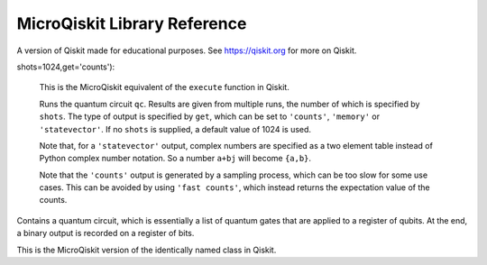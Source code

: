 MicroQiskit Library Reference
*****************************

A version of Qiskit made for educational purposes.
See https://qiskit.org for more on Qiskit.

.. module:: microqiskit

.. function:: simulate(qc,get,counts):

shots=1024,get='counts'):

    This is the MicroQiskit equivalent of the ``execute`` function in Qiskit.

    Runs the quantum circuit ``qc``. Results are given from multiple runs, the
    number of which is specified by ``shots``. The type of output is specified
    by ``get``, which can be set to ``'counts'``, ``'memory'`` or ``'statevector'``.
    If no ``shots`` is supplied, a default value of 1024 is used.
        
    Note that, for a ``'statevector'`` output, complex numbers are specified as a two
    element table instead of Python complex number notation. So a
    number ``a+bj`` will become ``{a,b}``.
    
    Note that the  ``'counts'`` output is generated by a sampling process, which
    can be too slow for some use cases. This can be avoided by using ``'fast counts'``,
    which instead returns the expectation value of the counts.

.. class:: QuantumCircuit()

    Contains a quantum circuit, which is essentially a list of quantum gates
    that are applied to a register of qubits. At the end, a binary output is
    recorded on a register of bits.
    
    This is the MicroQiskit version of the identically named class in Qiskit.

    .. classmethod:: set_registers(num_qubits, num_bits)
    
        Initializes a circuit with ``num_qubits`` qubits and ``num_bits`` output bits.
        The latter need not be supplied in the case of a ``'statevector'`` output.
        
        Note that, in the full version of Qiskit, this information is supplied when
        initializing ``QuantumCircuit``.
        
    .. classmethod:: initialize(ket)
    
        Initializes a circuit with the state described by the statevector ``ket``.
    
    .. classmethod:: x(qubit)
    
        Adds an ``x`` gate to the circuit on the given qubit.
    
    .. classmethod:: rx(theta,qubit)
    
        Adds rotation around the x axis to the circuit on the given qubit. The
        angle is given by ``theta``.
    
    .. classmethod:: ry(theta,qubit)
    
        Adds rotation around the y axis to the circuit on the given qubit. The
        angle is given by ``theta``.
    
    .. classmethod:: rz(theta,qubit)
    
        Adds rotation around the z axis to the circuit on the given qubit. The
        angle is given by ``theta``.
    
    .. classmethod:: h(qubit)
    
        Adds an ``h`` gate to the circuit on the given qubit.
    
    .. classmethod:: cx(control,target)
    
        Adds a ``cx`` gate to the circuit for the given control and target qubits.
    
    .. classmethod:: measure(qubit,bit)
    
        Adds a measure gate, which extracts a bit of output from the given qubit.
        Note that, unlike in the full version of Qiskit, measurements are always
        applied at the end, irrespective of where they are placed in the circuit.

